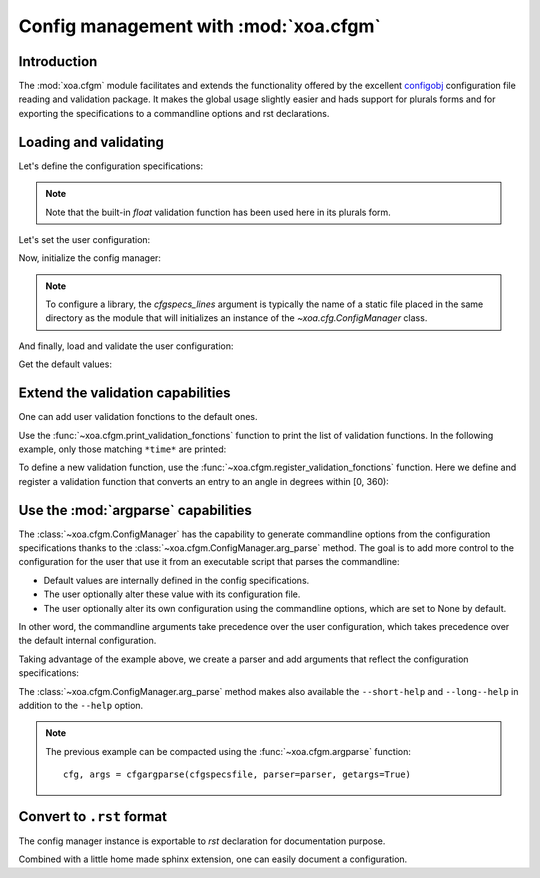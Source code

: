 .. _usages.cfgm:

Config management with  :mod:`xoa.cfgm`
#######################################


Introduction
============

The :mod:`xoa.cfgm` module facilitates and extends the functionality
offered by the excellent
`configobj <https://configobj.readthedocs.io/en/latest/index.html>`_
configuration file reading and validation package.
It makes the global usage slightly easier and hads support for
plurals forms and for exporting the specifications
to a commandline options and rst declarations.


Loading and validating
======================


Let's define the configuration specifications:

.. ipython:: python

    cfgspecs_lines = ["[logger] # logging system", "level=option(debug,info,error,default=info) # logging level", "name=string(default=root) # logger name", "[domain]", "xlim=floats(n=2, default=list(-20,0)) # min and max longitudes", "ylim=floats(n=2,default=list(40,50))"]
    print("\n".join(cfgspecs_lines))

.. note:: Note that the built-in `float` validation function has been
    used here in its plurals form.

Let's set the user configuration:

.. ipython:: python

    cfg_lines = ["[logger]", "name=xoa", "[domain]", "xminmax=-10,0"]
    print("\n".join(cfg_lines))

Now, initialize the config manager:

.. ipython:: python

    from xoa import cfgm
    CFGM = cfgm.ConfigManager(cfgspecs_lines)

.. note:: To configure a library, the `cfgspecs_lines` argument is typically the name
    of a static file placed in the same directory as the module that will
    initializes an instance of the `~xoa.cfg.ConfigManager` class.

And finally, load and validate the user configuration:

.. ipython:: python

    cfg = CFGM.load(cfg_lines)

    from pprint import pprint
    pprint(cfg)

Get the default values:

.. ipython:: python

    pprint(CFGM.defaults.dict())

Extend the validation capabilities
==================================

One can add user validation fonctions to the default ones.

Use the :func:`~xoa.cfgm.print_validation_fonctions` function to print
the list of validation functions.
In the following example, only those matching ``*time*`` are printed:

.. ipython:: python

    cfgm.print_validation_functions("*time*") # use a pattern to restrict search

To define a new validation function, use the
:func:`~xoa.cfgm.register_validation_fonctions`  function.
Here we define and register a validation function that converts
an entry to an angle in degrees within [0, 360):

.. ipython:: python

    # Define
    from validate import VdtTypeError
    def is_angle(value, radians=False):
        """Validate an angle with optional convertion to radians"""
        try:
            value = float(value) % 360.
        except Exception:
            raise VdtTypeError("Invalid angle")
        value = float(value)
        if radians:
            value = np.radians(value)
        return value

    # Register
    cfgm.register_validation_functions(angle=is_angle)

    # Check that it is registered
    cfgm.print_validation_functions("angle")

    # Check that it works
    validator = cfgm.get_validator()
    print(validator.check("angle(radians=True)", 180+360))


Use the :mod:`argparse` capabilities
====================================

The :class:`~xoa.cfgm.ConfigManager` has the capability to generate
commandline options from the configuration specifications thanks to
the :class:`~xoa.cfgm.ConfigManager.arg_parse` method.
The goal is to add more control to the configuration
for the user that use it from an executable script that parses the
commandline:

* Default values are internally defined in the config specifications.
* The user optionally alter these value with its configuration file.
* The user optionally alter its own configuration using the
  commandline options, which are set to None by default.

In other word, the commandline arguments take precedence over
the user configuration, which takes precedence over the default
internal configuration.

Taking advantage of the example above, we create a parser
and add arguments that reflect the configuration specifications:


.. ipython:: python
    :okwarning:

    # Write the user config file
    with open("config.cfg", "w") as f:
        f.write("\n".join(cfg_lines))

    # Define our commandline options
    argv = ["--logger-level", "error", "myfile.nc"]

    # Init the parser
    from argparse import ArgumentParser
    parser = ArgumentParser(description="My script")
    parser.add_argument("ncfile", help="netcdf file")

    # Add options and parse
    cfg, args = CFGM.arg_parse(
        parser=parser, getargs=True, args=argv, cfgfile="config.cfg")

    # Args
    print(args)

    # Cfg
    pprint(cfg)

    # See the help like with the -h option
    parser.print_help()

    # Long help
    parser.parse_args(["--long-help"])

    # Very short help
    parser.parse_args(["--short-help"])


The :class:`~xoa.cfgm.ConfigManager.arg_parse` method makes also available
the ``--short-help`` and ``--long--help`` in addition to the
``--help`` option.

.. note:: The previous example can be compacted using the
    :func:`~xoa.cfgm.argparse` function::

        cfg, args = cfgargparse(cfgspecsfile, parser=parser, getargs=True)


Convert to ``.rst`` format
==========================

The config manager instance is exportable to `rst` declaration
for documentation purpose.

.. ipython:: python

    print(CFGM.get_rst())

Combined with a little home made sphinx extension, one can easily
document a configuration.
